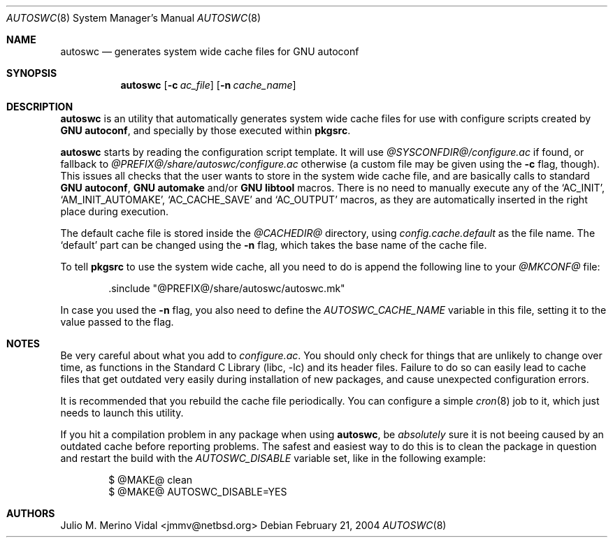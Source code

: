 .\" $NetBSD$
.\"
.\" autoswc - Generates system wide cache files for GNU autoconf
.\" Copyright (c) 2004 Julio M. Merino Vidal <jmmv@NetBSD.org>
.\"
.\" Redistribution and use in source and binary forms, with or without
.\" modification, are permitted provided that the following conditions
.\" are met:
.\" 1. Redistributions of source code must retain the above copyright
.\"    notice, this list of conditions and the following disclaimer.
.\" 2. Neither the name of The NetBSD Foundation nor the names of its
.\"    contributors may be used to endorse or promote products derived
.\"    from this software without specific prior written permission.
.\" 3. Neither the name of author nor the names of its contributors may
.\"    be used to endorse or promote products derived from this software
.\"    without specific prior written permission.
.\"
.\" THIS SOFTWARE IS PROVIDED BY THE NETBSD FOUNDATION, INC. AND CONTRIBUTORS
.\" ``AS IS'' AND ANY EXPRESS OR IMPLIED WARRANTIES, INCLUDING, BUT NOT LIMITED
.\" TO, THE IMPLIED WARRANTIES OF MERCHANTABILITY AND FITNESS FOR A PARTICULAR
.\" PURPOSE ARE DISCLAIMED.  IN NO EVENT SHALL THE FOUNDATION OR CONTRIBUTORS
.\" BE LIABLE FOR ANY DIRECT, INDIRECT, INCIDENTAL, SPECIAL, EXEMPLARY, OR
.\" CONSEQUENTIAL DAMAGES (INCLUDING, BUT NOT LIMITED TO, PROCUREMENT OF
.\" SUBSTITUTE GOODS OR SERVICES; LOSS OF USE, DATA, OR PROFITS; OR BUSINESS
.\" INTERRUPTION) HOWEVER CAUSED AND ON ANY THEORY OF LIABILITY, WHETHER IN
.\" CONTRACT, STRICT LIABILITY, OR TORT (INCLUDING NEGLIGENCE OR OTHERWISE)
.\" ARISING IN ANY WAY OUT OF THE USE OF THIS SOFTWARE, EVEN IF ADVISED OF THE
.\" POSSIBILITY OF SUCH DAMAGE.
.\"
.Dd February 21, 2004
.Dt AUTOSWC 8
.Os
.Sh NAME
.Nm autoswc
.Nd generates system wide cache files for GNU autoconf
.Sh SYNOPSIS
.Nm
.Op Fl c Ar ac_file
.Op Fl n Ar cache_name
.Sh DESCRIPTION
.Nm
is an utility that automatically generates system wide cache files for use
with configure scripts created by
.Nm GNU autoconf ,
and specially by those executed within
.Nm pkgsrc .
.Pp
.Nm
starts by reading the configuration script template.
It will use
.Pa @SYSCONFDIR@/configure.ac
if found, or fallback to
.Pa @PREFIX@/share/autoswc/configure.ac
otherwise (a custom file may be given using the
.Fl c
flag, though).
This issues all checks that the user wants to store in the system wide
cache file, and are basically calls to standard
.Nm GNU autoconf ,
.Nm GNU automake
and/or
.Nm GNU libtool
macros.
There is no need to manually execute any of the
.Sq AC_INIT ,
.Sq AM_INIT_AUTOMAKE ,
.Sq AC_CACHE_SAVE
and
.Sq AC_OUTPUT
macros, as they are automatically inserted in the right place during
execution.
.Pp
The default cache file is stored inside the
.Pa @CACHEDIR@
directory, using
.Pa config.cache.default
as the file name.
The
.Sq default
part can be changed using the
.Fl n
flag, which takes the base name of the cache file.
.Pp
To tell
.Nm pkgsrc
to use the system wide cache, all you need to do is append the following
line to your
.Pa @MKCONF@
file:
.Bd -literal -offset indent
\&.sinclude "@PREFIX@/share/autoswc/autoswc.mk"
.Ed
.Pp
In case you used the
.Fl n
flag, you also need to define the
.Va AUTOSWC_CACHE_NAME
variable in this file, setting it to the value passed to the flag.
.Sh NOTES
Be very careful about what you add to
.Pa configure.ac .
You should only check for things that are unlikely to change over time,
as functions in the
.Lb libc
and its header files.
Failure to do so can easily lead to cache files that get outdated very
easily during installation of new packages, and cause unexpected
configuration errors.
.Pp
It is recommended that you rebuild the cache file periodically.
You can configure a simple
.Xr cron 8
job to it, which just needs to launch this utility.
.Pp
If you hit a compilation problem in any package when using
.Nm ,
be
.Em absolutely
sure it is not beeing caused by an outdated cache before reporting
problems.
The safest and easiest way to do this is to clean the package in question
and restart the build with the
.Va AUTOSWC_DISABLE
variable set, like in the following example:
.Bd -literal -offset indent
$ @MAKE@ clean
$ @MAKE@ AUTOSWC_DISABLE=YES
.Ed
.Sh AUTHORS
.An Julio M. Merino Vidal Aq jmmv@netbsd.org
